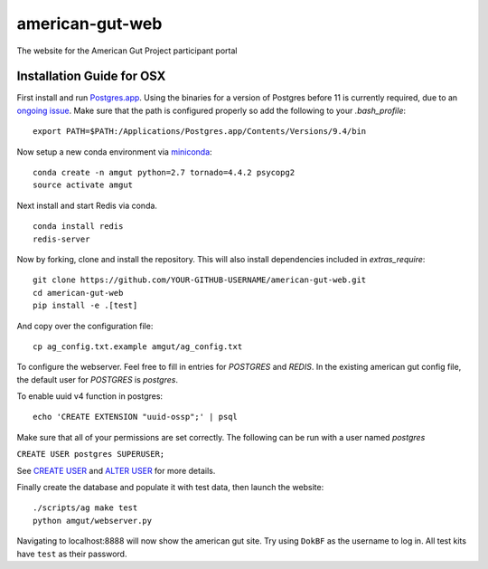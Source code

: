 american-gut-web
================
|Build Status| |Coverage Status|

The website for the American Gut Project participant portal

Installation Guide for OSX
--------------------------

First install and run `Postgres.app <http://postgresapp.com/>`_. Using the binaries for a version of Postgres before 11 is currently required, due to an `ongoing issue <https://github.com/biocore/american-gut-web/issues/721>`_. Make sure that the path is configured properly so add the following to your `.bash_profile`::

   export PATH=$PATH:/Applications/Postgres.app/Contents/Versions/9.4/bin

   
Now setup a new conda environment via `miniconda <http://conda.pydata.org/miniconda.html>`_::

   conda create -n amgut python=2.7 tornado=4.4.2 psycopg2
   source activate amgut
   
Next install and start Redis via conda. ::

   conda install redis
   redis-server

Now by forking, clone and install the repository.  This will also install
dependencies included in `extras_require`::

   git clone https://github.com/YOUR-GITHUB-USERNAME/american-gut-web.git
   cd american-gut-web
   pip install -e .[test]

And copy over the configuration file::

   cp ag_config.txt.example amgut/ag_config.txt

To configure the webserver.  Feel free to fill in entries for `POSTGRES` and `REDIS`.  In the existing american gut config file, the default user for `POSTGRES` is `postgres`.

To enable uuid v4 function in postgres::

   echo 'CREATE EXTENSION "uuid-ossp";' | psql

Make sure that all of your permissions are set correctly.  The following can be run with a user named `postgres`

``CREATE USER postgres SUPERUSER;``

See `CREATE USER <https://www.postgresql.org/docs/9.5/static/sql-createuser.html>`_ and `ALTER USER <http://www.postgresql.org/docs/9.4/static/sql-alterrole.html>`_ for more details.

Finally create the database and populate it with test data, then launch the website::

   ./scripts/ag make test
   python amgut/webserver.py
   
Navigating to localhost:8888 will now show the american gut site. Try using ``DokBF`` as the username to log in. All test kits have ``test`` as their password.

.. |Build Status| image:: https://travis-ci.org/biocore/american-gut-web.svg?branch=master
   :target: https://travis-ci.org/biocore/american-gut-web
.. |Coverage Status| image:: https://coveralls.io/repos/biocore/american-gut-web/badge.png
   :target: https://coveralls.io/r/biocore/american-gut-web
